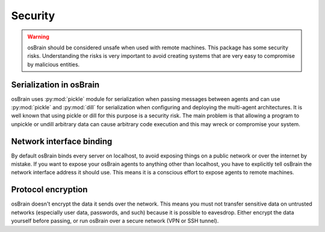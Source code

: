 .. index:: security

.. _security:

********
Security
********

.. warning::
   osBrain should be considered unsafe when used with remote machines. This
   package has some security risks. Understanding the risks is very important
   to avoid creating systems that are very easy to compromise by malicious
   entities.


.. index::
    double: security; serialization

Serialization in osBrain
========================
osBrain uses :py:mod:`pickle` module for serialization when passing messages
between agents and can use :py:mod:`pickle` and :py:mod:`dill` for
serialization when configuring and deploying the multi-agent architectures.
It is well known that using pickle or dill for this purpose is a security risk.
The main problem is that allowing a program to unpickle or undill arbitrary
data can cause arbitrary code execution and this may wreck or compromise your
system.


.. index::
    double: security; network interfaces

Network interface binding
=========================
By default osBrain binds every server on localhost, to avoid exposing things
on a public network or over the internet by mistake. If you want to expose your
osBrain agents to anything other than localhost, you have to explicitly tell
osBrain the network interface address it should use. This means it is a
conscious effort to expose agents to remote machines.


.. index::
    double: security; encryption

Protocol encryption
===================
osBrain doesn't encrypt the data it sends over the network. This means you
must not transfer sensitive data on untrusted networks (especially user data,
passwords, and such) because it is possible to eavesdrop. Either encrypt the
data yourself before passing, or run osBrain over a secure network (VPN or
SSH tunnel).

